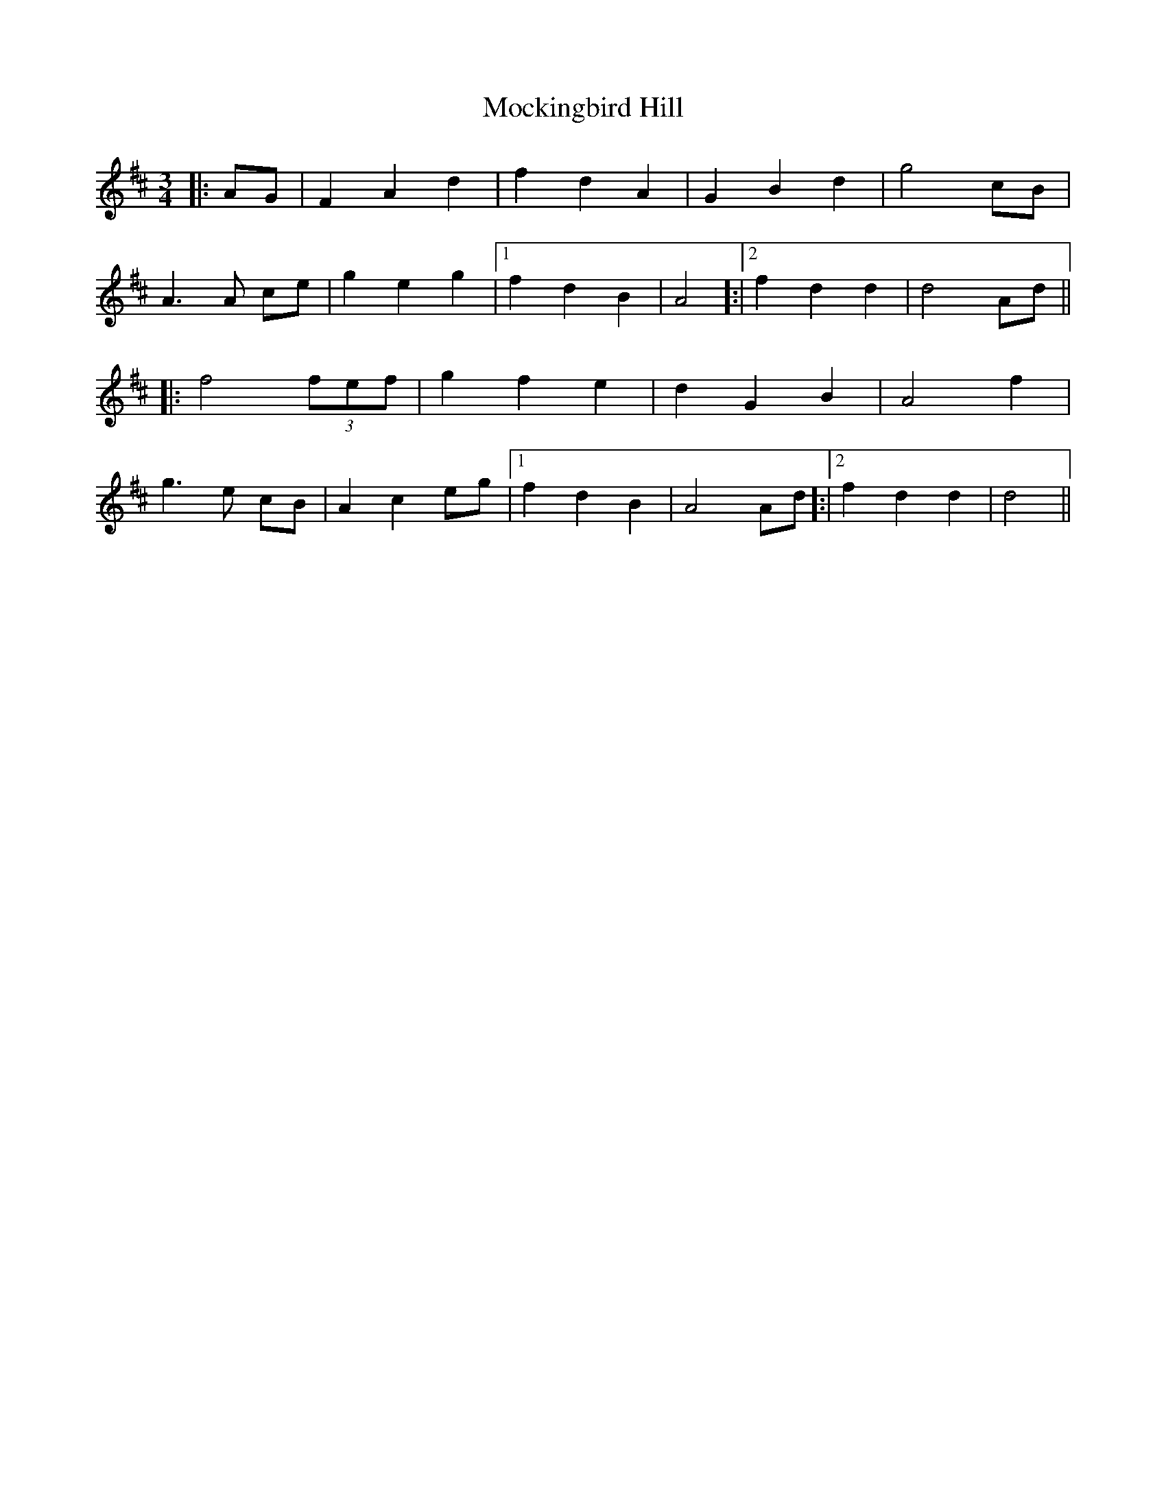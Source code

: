 X: 27396
T: Mockingbird Hill
R: waltz
M: 3/4
K: Dmajor
|:AG|F2 A2 d2|f2 d2 A2|G2 B2 d2|g4 cB|
A3 A ce|g2 e2 g2|1 f2 d2 B2|A4 ]:|2 f2 d2 d2|d4 Ad||
|:f4 (3fef|g2 f2 e2|d2 G2 B2|A4 f2|
g3 e cB|A2 c2 eg|1 f2 d2 B2|A4 Ad ]:|2 f2 d2 d2|d4||

